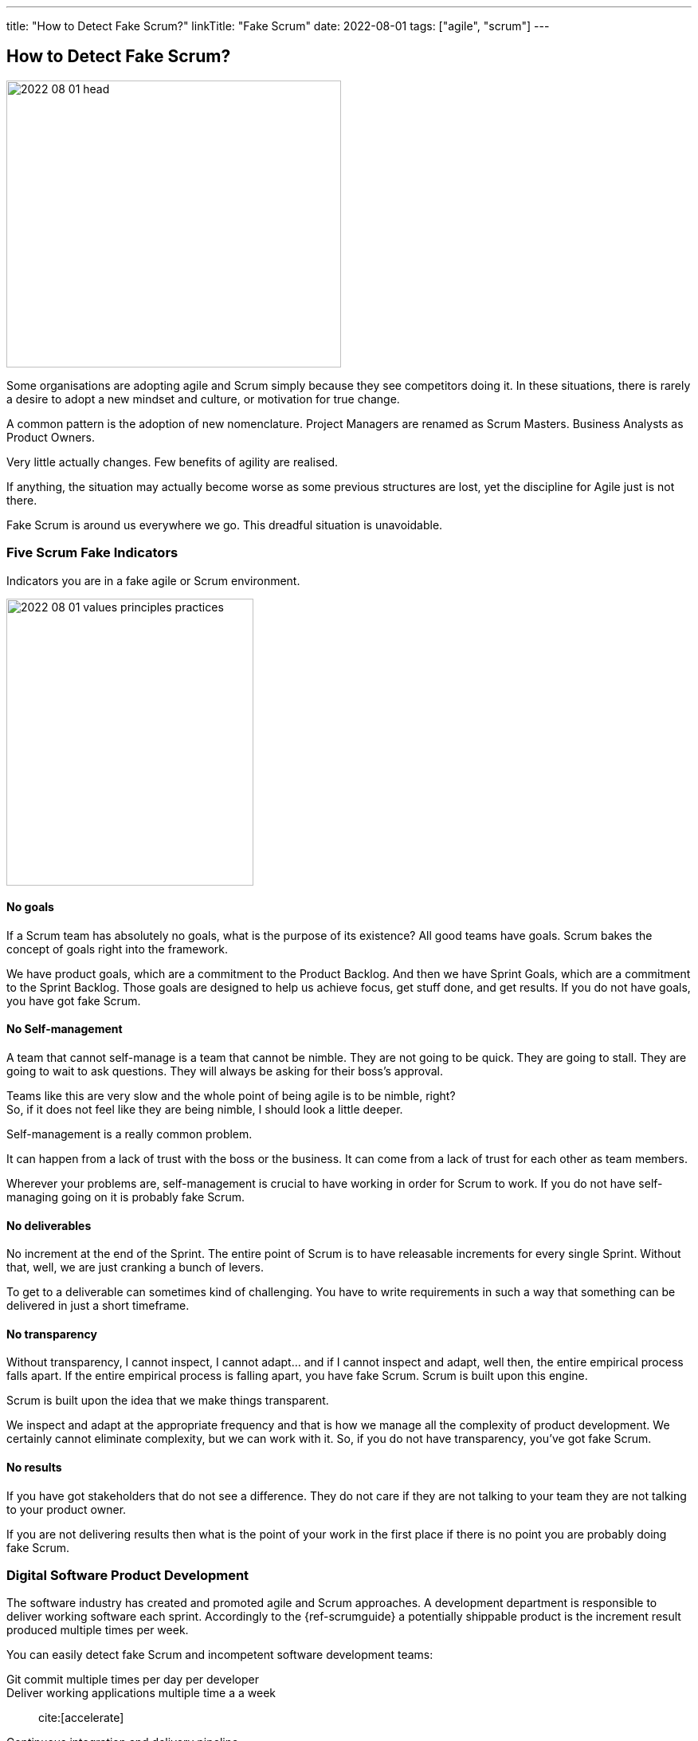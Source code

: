 ---
title: "How to Detect Fake Scrum?"
linkTitle: "Fake Scrum"
date: 2022-08-01
tags: ["agile", "scrum"]
---

== How to Detect Fake Scrum?
:author: Marcel Baumann
:email: <marcel.baumann@tangly.net>
:homepage: https://www.tangly.net/
:company: https://www.tangly.net/[tangly llc]

image::2022-08-01-head.jpg[width=420,height=360,role=left]

Some organisations are adopting agile and Scrum simply because they see competitors doing it.
In these situations, there is rarely a desire to adopt a new mindset and culture, or motivation for true change.

A common pattern is the adoption of new nomenclature.
Project Managers are renamed as Scrum Masters.
Business Analysts as Product Owners.

Very little actually changes.
Few benefits of agility are realised.

If anything, the situation may actually become worse as some previous structures are lost, yet the discipline for Agile just is not there.

Fake Scrum is around us everywhere we go.
This dreadful situation is unavoidable.

=== Five Scrum Fake Indicators

Indicators you are in a fake agile or Scrum environment.

image::2022-08-01-values-principles-practices.png[width=60%,height=360,role=text-center]

==== No goals

If a Scrum team has absolutely no goals, what is the purpose of its existence?
All good teams have goals.
Scrum bakes the concept of goals right into the framework.

We have product goals, which are a commitment to the Product Backlog.
And then we have Sprint Goals, which are a commitment to the Sprint Backlog.
Those goals are designed to help us achieve focus, get stuff done, and get results.
If you do not have goals, you have got fake Scrum.

==== No Self-management
A team that cannot self-manage is a team that cannot be nimble.
They are not going to be quick.
They are going to stall.
They are going to wait to ask questions.
They will always be asking for their boss's approval.

Teams like this are very slow and the whole point of being agile is to be nimble, right? +
So, if it does not feel like they are being nimble, I should look a little deeper. +

Self-management is a really common problem.

It can happen from a lack of trust with the boss or the business.
It can come from a lack of trust for each other as team members.

Wherever your problems are, self-management is crucial to have working in order for Scrum to work.
If you do not have self-managing going on it is probably fake Scrum.

==== No deliverables

No increment at the end of the Sprint.
The entire point of Scrum is to have releasable increments for every single Sprint.
Without that, well, we are just cranking a bunch of levers.

To get to a deliverable can sometimes kind of challenging.
You have to write requirements in such a way that something can be delivered in just a short timeframe.

==== No transparency

Without transparency, I cannot inspect, I cannot adapt… and if I cannot inspect and adapt, well then, the entire empirical process falls apart.
If the entire empirical process is falling apart, you have fake Scrum.
Scrum is built upon this engine.

Scrum is built upon the idea that we make things transparent.

We inspect and adapt at the appropriate frequency and that is how we manage all the complexity of product development.
We certainly cannot eliminate complexity, but we can work with it.
So, if you do not have transparency, you’ve got fake Scrum.

==== No results

If you have got stakeholders that do not see a difference.
They do not care if they are not talking to your team they are not talking to your product owner.

If you are not delivering results then what is the point of your work in the first place if there is no point you are probably doing fake Scrum.

=== Digital Software Product Development

The software industry has created and promoted agile and Scrum approaches.
A development department is responsible to deliver working software each sprint.
Accordingly to the {ref-scrumguide} a potentially shippable product is the increment result produced multiple times per week.

You can easily detect fake Scrum and incompetent software development teams:

Git commit multiple times per day per developer::
Deliver working applications multiple time a a week::
cite:[accelerate]
Continuous integration and delivery pipeline::
No open errors older than a few days::
Static tools to detect security issues and quality smells::
Living documentation::
Domain driven design approaches::

=== Final Thoughts

Become a professional Scrum master cite:[professional-scrum-master], product owenr cite:[professional-product-owner], or team developer.

A digital product development team shall be DevOps affine cite:[continuous-delivery,continuous-delivery-pipelines,devops-handbook].

See also another blog link:../../2019/detecting-agile-bullshit/[Detecting Agile Bullshit] describing how the department of defense detects agile lies.

=== References

bibliography::[]
